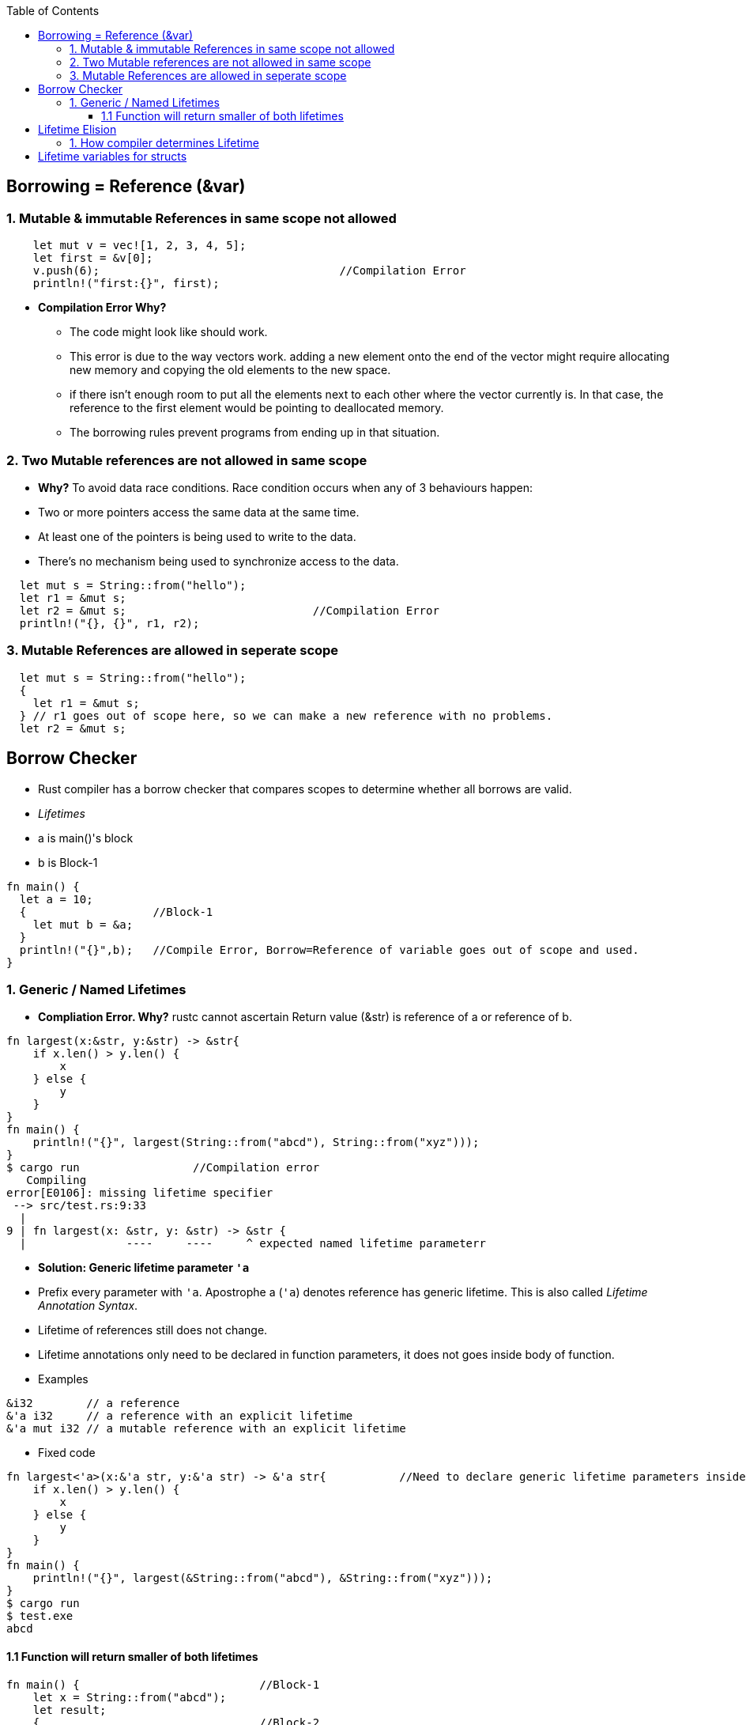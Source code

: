 :toc:
:toclevels: 6


== Borrowing = Reference (&var)

=== 1. Mutable & immutable References in same scope not allowed
```rust
    let mut v = vec![1, 2, 3, 4, 5];
    let first = &v[0];
    v.push(6);                                    //Compilation Error
    println!("first:{}", first);
```
* *Compilation Error Why?*
** The code might look like should work. 
** This error is due to the way vectors work. adding a new element onto the end of the vector might require allocating new memory and copying the old elements to the new space. 
** if there isn’t enough room to put all the elements next to each other where the vector currently is. In that case, the reference to the first element would be pointing to deallocated memory. 
** The borrowing rules prevent programs from ending up in that situation.

=== 2. Two Mutable references are not allowed in same scope
- *Why?* To avoid data race conditions. Race condition occurs when any of 3 behaviours happen:
    - Two or more pointers access the same data at the same time.
    - At least one of the pointers is being used to write to the data.
    - There’s no mechanism being used to synchronize access to the data.
```rust
  let mut s = String::from("hello");
  let r1 = &mut s;
  let r2 = &mut s;                            //Compilation Error
  println!("{}, {}", r1, r2);
```
=== 3. Mutable References are allowed in seperate scope
```rustc
  let mut s = String::from("hello");
  {
    let r1 = &mut s;
  } // r1 goes out of scope here, so we can make a new reference with no problems.
  let r2 = &mut s;
```

== Borrow Checker
- Rust compiler has a borrow checker that compares scopes to determine whether all borrows are valid.
- _Lifetimes_
  - a is main()'s block
  - b is Block-1
```rs
fn main() {
  let a = 10;
  {                   //Block-1
    let mut b = &a;
  }
  println!("{}",b);   //Compile Error, Borrow=Reference of variable goes out of scope and used.
}
```
=== 1. Generic / Named Lifetimes
- **Compliation Error. Why?** rustc cannot ascertain Return value (&str) is reference of a or reference of b.
```rs
fn largest(x:&str, y:&str) -> &str{
    if x.len() > y.len() {
        x
    } else {
        y
    }
}
fn main() {
    println!("{}", largest(String::from("abcd"), String::from("xyz")));
}
$ cargo run                 //Compilation error
   Compiling 
error[E0106]: missing lifetime specifier
 --> src/test.rs:9:33
  |
9 | fn largest(x: &str, y: &str) -> &str {
  |               ----     ----     ^ expected named lifetime parameterr
```
- **Solution: Generic lifetime parameter `'a`** 
  - Prefix every parameter with `'a`. Apostrophe a (`'a`) denotes reference has generic lifetime. This is also called _Lifetime Annotation Syntax_.
  - Lifetime of references still does not change. 
  - Lifetime annotations only need to be declared in function parameters, it does not goes inside body of function.
  - Examples
```rs
&i32        // a reference
&'a i32     // a reference with an explicit lifetime
&'a mut i32 // a mutable reference with an explicit lifetime
```
- Fixed code
```rs
fn largest<'a>(x:&'a str, y:&'a str) -> &'a str{           //Need to declare generic lifetime parameters inside <> before parameter list.
    if x.len() > y.len() {
        x
    } else {
        y
    }
}
fn main() {
    println!("{}", largest(&String::from("abcd"), &String::from("xyz")));
}
$ cargo run
$ test.exe
abcd
```

==== 1.1 Function will return smaller of both lifetimes
```rs
fn main() {                           //Block-1
    let x = String::from("abcd");
    let result;
    {                                 //Block-2
        let y = String::from("xyz");
        result = largest(x, y);
    }
    println!("{}", result);           //Printing string which is out of scope
}
```
Compliation Error Why?
- largest() will return smaller lifetime from x and y. y has smaller lifetime(ie Block-2).
- largest() will return y, which goes out of scope and we try printing string which is out of scope

== Lifetime Elision
- The patterns programmed into Rust complier which applies lifetime rules in desired situtation.
- **Input lifetimes:** Lifetimes on function or method parameters.
- **Output Lifetimes:** lifetimes on return values.

=== 1. How compiler determines Lifetime
- Compiler uses 3 rules to figure out what lifetimes references have when there aren’t explicit annotations. If the compiler gets to the end of the three rules and there are still references for which it can’t figure out lifetimes, the compiler will stop with an error.
- _Rule-1:_ Each parameter that is a reference gets its own lifetime parameter. 
```rs
fn longest<'a, 'b>(x: &'a str, y: &'b str) -> &str {
```
- _Rule-2:_ if there is exactly one input lifetime parameter, that lifetime is assigned to all output lifetime parameters.
```rs
fn foo<'a>(x: &'a i32) -> &'a i32.
```
- _Rule-3:_ If there are multiple input lifetime parameters, but one of them is `&self` or `&mut self`, the lifetime of self is assigned to all output lifetime parameters.

== Lifetime variables for structs
```rs
struct test<'a> {                       //struct having 1 member having lifetime
    part: &'a str,
}
impl<'a> test<'a> {                     //impl need to be declared with lifetime var,
    fn fun(&self) -> i32 {
        3
    }
}
```

==Static lifetime
- This reference can live for the entire duration of the program. All string literals have the 'static lifetime. 
- The text of this string is stored directly in the program’s binary, which is always available
```rs
let s: &'static str = "test";
```
